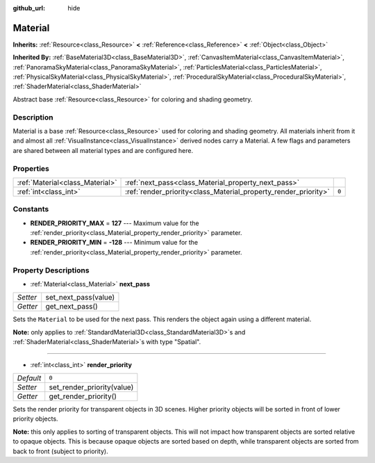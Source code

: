 :github_url: hide

.. Generated automatically by doc/tools/makerst.py in Godot's source tree.
.. DO NOT EDIT THIS FILE, but the Material.xml source instead.
.. The source is found in doc/classes or modules/<name>/doc_classes.

.. _class_Material:

Material
========

**Inherits:** :ref:`Resource<class_Resource>` **<** :ref:`Reference<class_Reference>` **<** :ref:`Object<class_Object>`

**Inherited By:** :ref:`BaseMaterial3D<class_BaseMaterial3D>`, :ref:`CanvasItemMaterial<class_CanvasItemMaterial>`, :ref:`PanoramaSkyMaterial<class_PanoramaSkyMaterial>`, :ref:`ParticlesMaterial<class_ParticlesMaterial>`, :ref:`PhysicalSkyMaterial<class_PhysicalSkyMaterial>`, :ref:`ProceduralSkyMaterial<class_ProceduralSkyMaterial>`, :ref:`ShaderMaterial<class_ShaderMaterial>`

Abstract base :ref:`Resource<class_Resource>` for coloring and shading geometry.

Description
-----------

Material is a base :ref:`Resource<class_Resource>` used for coloring and shading geometry. All materials inherit from it and almost all :ref:`VisualInstance<class_VisualInstance>` derived nodes carry a Material. A few flags and parameters are shared between all material types and are configured here.

Properties
----------

+---------------------------------+-----------------------------------------------------------------+-------+
| :ref:`Material<class_Material>` | :ref:`next_pass<class_Material_property_next_pass>`             |       |
+---------------------------------+-----------------------------------------------------------------+-------+
| :ref:`int<class_int>`           | :ref:`render_priority<class_Material_property_render_priority>` | ``0`` |
+---------------------------------+-----------------------------------------------------------------+-------+

Constants
---------

.. _class_Material_constant_RENDER_PRIORITY_MAX:

.. _class_Material_constant_RENDER_PRIORITY_MIN:

- **RENDER_PRIORITY_MAX** = **127** --- Maximum value for the :ref:`render_priority<class_Material_property_render_priority>` parameter.

- **RENDER_PRIORITY_MIN** = **-128** --- Minimum value for the :ref:`render_priority<class_Material_property_render_priority>` parameter.

Property Descriptions
---------------------

.. _class_Material_property_next_pass:

- :ref:`Material<class_Material>` **next_pass**

+----------+----------------------+
| *Setter* | set_next_pass(value) |
+----------+----------------------+
| *Getter* | get_next_pass()      |
+----------+----------------------+

Sets the ``Material`` to be used for the next pass. This renders the object again using a different material.

**Note:** only applies to :ref:`StandardMaterial3D<class_StandardMaterial3D>`\ s and :ref:`ShaderMaterial<class_ShaderMaterial>`\ s with type "Spatial".

----

.. _class_Material_property_render_priority:

- :ref:`int<class_int>` **render_priority**

+-----------+----------------------------+
| *Default* | ``0``                      |
+-----------+----------------------------+
| *Setter*  | set_render_priority(value) |
+-----------+----------------------------+
| *Getter*  | get_render_priority()      |
+-----------+----------------------------+

Sets the render priority for transparent objects in 3D scenes. Higher priority objects will be sorted in front of lower priority objects.

**Note:** this only applies to sorting of transparent objects. This will not impact how transparent objects are sorted relative to opaque objects. This is because opaque objects are sorted based on depth, while transparent objects are sorted from back to front (subject to priority).

